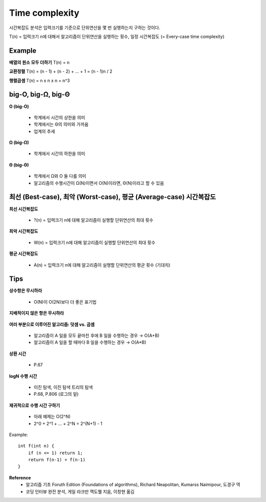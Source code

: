 Time complexity
================

시간복잡도 분석은 입력크기를 기준으로 단위연산을 몇 번 실행하는지 구하는 것이다.

T(n) = 입력크기 n에 대해서 알고리즘이 단위연산을 실행하는 횟수, 일정 시간복잡도 (= Every-case time complexity)

=========
Example
=========

**배열의 원소 모두 더하기**
T(n) = n

**교환정렬**
T(n) = (n - 1) + (n - 2) + ... + 1 = (n - 1)n / 2

**행렬곱셈**
T(n) = n x n x n = n^3


====================
big-O, big-Ω, big-Θ
====================

**O (big-O)**

    * 학계에서 시간의 상한을 의미
    * 학계에서는 Θ의 의미와 가까움
    * 업계의 추세


**Ω (big-Ω)**

    * 학계에서 시간의 하한을 의미


**Θ (big-Θ)**

    * 학계에서 Ω와 O 둘 다를 의미
    * 알고리즘의 수행시간이 Ω(N)이면서 O(N)이라면, Θ(N)이라고 할 수 있음


=================================================================
최선 (Best-case), 최악 (Worst-case), 평균 (Average-case) 시간복잡도
=================================================================

**최선 시간복잡도**

    * ?(n) = 입력크기 n에 대해 알고리즘이 실행할 단위연산의 최대 횟수


**최악 시간복잡도**

    * W(n) = 입력크기 n에 대해 알고리즘이 실행할 단위연산의 최대 횟수


**평균 시간복잡도**

    * A(n) = 입력크기 n에 대해 알고리즘이 실행할 단위연산의 평균 횟수 (기대치)


======
Tips
======

**상수항은 무시하라**

    * O(N)이 O(2N)보다 더 좋은 표기법


**지배적이지 않은 항은 무시하라**

.. figure:: img/bigo_performances.png
    :align: center
    :scale: 40%


    * O(N^2+N) → O(N^2)
    * O(N+logN) → O(N)
    * O(5*2^N + 1000N^100) → O(2^N)


**여러 부분으로 이루어진 알고리즘: 덧셈 vs. 곱셈**

    * 알고리즘이 A 일을 모두 끝마친 후에 B 일을 수행하는 경우 → O(A+B)
    * 알고리즘이 A 일을 할 때마다 B 일을 수행하는 경우 → O(A*B)


**상환 시간**

    * P.67

 
**logN 수행 시간**

    * 이진 탐색, 이진 탐색 트리의 탐색
    * P.68, P.806 (로그의 밑)


**재귀적으로 수행 시간 구하기**

    * 아래 예제는 O(2^N)
    * 2^0 + 2^1 + ... + 2^N = 2^(N+1) - 1

Example::

    int f(int n) {
        if (n <= 1) return 1;
        return f(n-1) + f(n-1)
    }


**Reference**
    * 알고리즘 기초 Foruth Edition (Foundations of algorithms), Richard Neapolitan, Kumarss Naimipour, 도경구 역
    * 코딩 인터뷰 완전 분석, 게일 라크만 맥도웰 지음, 이창현 옮김